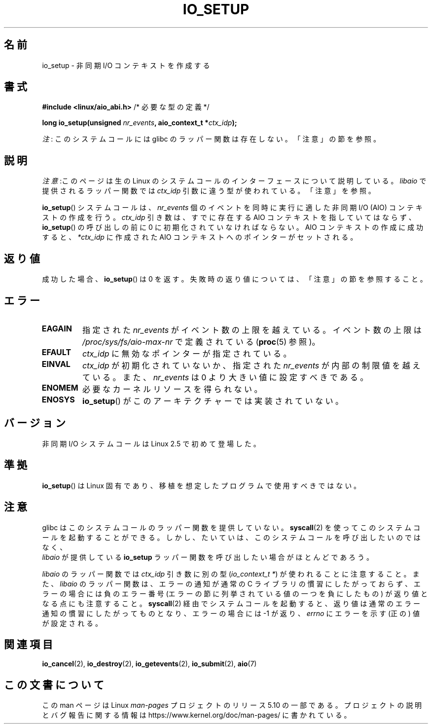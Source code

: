 .\" Copyright (C) 2003 Free Software Foundation, Inc.
.\"
.\" %%%LICENSE_START(GPL_NOVERSION_ONELINE)
.\" This file is distributed according to the GNU General Public License.
.\" %%%LICENSE_END
.\"
.\"*******************************************************************
.\"
.\" This file was generated with po4a. Translate the source file.
.\"
.\"*******************************************************************
.\"
.\" Japanese Version Copyright (c) 2003 Akihiro MOTOKI, all rights reserved.
.\" Translated Mon Mar  8 2003 by Akihiro MOTOKI <amotoki@dd.iij4u.or.jp>
.\" Updated 2012-05-29, Akihiro MOTOKI <amotoki@gmail.com>
.\" Updated 2013-03-25, Akihiro MOTOKI <amotoki@gmail.com>
.\" Updated 2013-05-01, Akihiro MOTOKI <amotoki@gmail.com>
.\" Updated 2013-07-15, Akihiro MOTOKI <amotoki@gmail.com>
.\"
.TH IO_SETUP 2 2020\-12\-21 Linux "Linux Programmer's Manual"
.SH 名前
io_setup \- 非同期 I/O コンテキストを作成する
.SH 書式
.nf
\fB#include <linux/aio_abi.h>\fP          /* 必要な型の定義 */
.PP
\fBlong io_setup(unsigned \fP\fInr_events\fP\fB, aio_context_t *\fP\fIctx_idp\fP\fB);\fP
.fi
.PP
\fI注\fP: このシステムコールには glibc のラッパー関数は存在しない。「注意」の節を参照。
.SH 説明
\fI注意\fP:このページは生の Linux のシステムコールのインターフェースについて説明している。 \fIlibaio\fP で提供されるラッパー関数では
\fIctx_idp\fP 引数に違う型が使われている。「注意」を参照。
.PP
\fBio_setup\fP() システムコールは、 \fInr_events\fP 個のイベントを
同時に実行に適した非同期 I/O (AIO) コンテキストの作成を行う。 \fIctx_idp\fP 引き数
は、すでに存在する AIO コンテキストを指していてはならず、
\fBio_setup\fP() の呼び出しの前に 0 に初期化されていなければならない。
AIO コンテキストの作成に成功すると、 \fI*ctx_idp\fP に作成された AIO
コンテキストへのポインターがセットされる。
.SH 返り値
成功した場合、 \fBio_setup\fP()  は 0 を返す。 失敗時の返り値については、「注意」の節を参照すること。
.SH エラー
.TP 
\fBEAGAIN\fP
指定された \fInr_events\fP がイベント数の上限を越えている。イベント数の上限は \fI/proc/sys/fs/aio\-max\-nr\fP
で定義されている (\fBproc\fP(5) 参照)。
.TP 
\fBEFAULT\fP
\fIctx_idp\fP に無効なポインターが指定されている。
.TP 
\fBEINVAL\fP
\fIctx_idp\fP が初期化されていないか、指定された \fInr_events\fP が内部の
制限値を越えている。また、 \fInr_events\fP は 0 より大きい値に設定
すべきである。
.TP 
\fBENOMEM\fP
必要なカーネルリソースを得られない。
.TP 
\fBENOSYS\fP
\fBio_setup\fP()  がこのアーキテクチャーでは実装されていない。
.SH バージョン
非同期 I/O システムコールは Linux 2.5 で初めて登場した。
.SH 準拠
\fBio_setup\fP()  は Linux 固有であり、移植を想定したプログラムで 使用すべきではない。
.SH 注意
.\" http://git.fedorahosted.org/git/?p=libaio.git
glibc はこのシステムコールのラッパー関数を提供していない。
\fBsyscall\fP(2) を使ってこのシステムコールを起動することができる。
しかし、たいていは、このシステムコールを呼び出したいのではなく、
 \fIlibaio\fP が提供している \fBio_setup\fP ラッパー関数を呼び出したい
場合がほとんどであろう。
.PP
.\" But glibc is confused, since <libaio.h> uses 'io_context_t' to declare
.\" the system call.
\fIlibaio\fP のラッパー関数では \fIctx_idp\fP 引き数に別の型
(\fIio_context_t\ *\fP) が使われることに注意すること。
また、\fIlibaio\fP のラッパー関数は、エラーの通知が通常の C ライブラリの
慣習にしたがっておらず、エラーの場合には負のエラー番号 (エラーの節に列
挙されている値の一つを負にしたもの) が返り値となる点にも注意すること。
\fBsyscall\fP(2) 経由でシステムコールを起動すると、返り値は通常のエラー
通知の慣習に したがってものとなり、エラーの場合には \-1 が返り、
\fIerrno\fP にエラーを示す (正の) 値が設定される。
.SH 関連項目
.\" .SH AUTHOR
.\" Kent Yoder.
\fBio_cancel\fP(2), \fBio_destroy\fP(2), \fBio_getevents\fP(2), \fBio_submit\fP(2),
\fBaio\fP(7)
.SH この文書について
この man ページは Linux \fIman\-pages\fP プロジェクトのリリース 5.10 の一部である。プロジェクトの説明とバグ報告に関する情報は
\%https://www.kernel.org/doc/man\-pages/ に書かれている。
